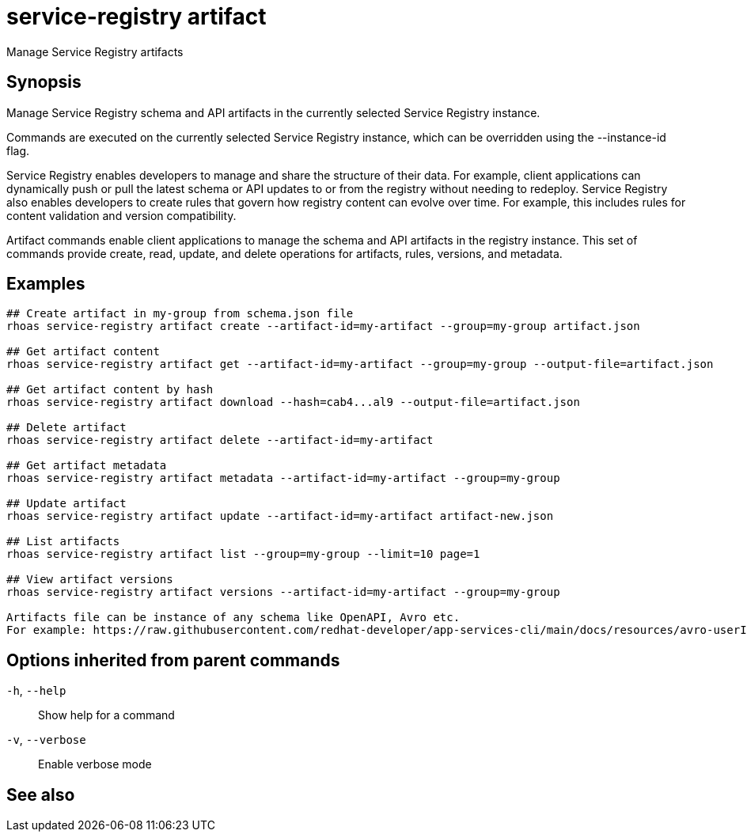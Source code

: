 ifdef::env-github,env-browser[:context: cmd]
[id='ref-service-registry-artifact_{context}']
= service-registry artifact

[role="_abstract"]
Manage Service Registry artifacts

[discrete]
== Synopsis

Manage Service Registry schema and API artifacts in the currently selected Service Registry instance.

Commands are executed on the currently selected Service Registry instance, which can be overridden using the --instance-id flag.

Service Registry enables developers to manage and share the structure of their data.
For example, client applications can dynamically push or pull the latest schema or API updates to or from the registry without needing to redeploy.
Service Registry also enables developers to create rules that govern how registry content can evolve over time.
For example, this includes rules for content validation and version compatibility.

Artifact commands enable client applications to manage the schema and API artifacts in the registry instance.
This set of commands provide create, read, update, and delete operations for artifacts, rules, versions, and metadata.


[discrete]
== Examples

....
## Create artifact in my-group from schema.json file
rhoas service-registry artifact create --artifact-id=my-artifact --group=my-group artifact.json

## Get artifact content
rhoas service-registry artifact get --artifact-id=my-artifact --group=my-group --output-file=artifact.json

## Get artifact content by hash
rhoas service-registry artifact download --hash=cab4...al9 --output-file=artifact.json

## Delete artifact
rhoas service-registry artifact delete --artifact-id=my-artifact

## Get artifact metadata
rhoas service-registry artifact metadata --artifact-id=my-artifact --group=my-group

## Update artifact
rhoas service-registry artifact update --artifact-id=my-artifact artifact-new.json

## List artifacts
rhoas service-registry artifact list --group=my-group --limit=10 page=1

## View artifact versions
rhoas service-registry artifact versions --artifact-id=my-artifact --group=my-group

Artifacts file can be instance of any schema like OpenAPI, Avro etc.
For example: https://raw.githubusercontent.com/redhat-developer/app-services-cli/main/docs/resources/avro-userInfo.json

....

[discrete]
== Options inherited from parent commands

  `-h`, `--help`::      Show help for a command
  `-v`, `--verbose`::   Enable verbose mode

[discrete]
== See also


ifdef::env-github,env-browser[]
* link:rhoas_service-registry.adoc#rhoas-service-registry[rhoas service-registry]	 - Service Registry commands
endif::[]
ifdef::pantheonenv[]
* link:{path}#ref-rhoas-service-registry_{context}[rhoas service-registry]	 - Service Registry commands
endif::[]

ifdef::env-github,env-browser[]
* link:service-registry-artifact_create.adoc#service-registry-artifact-create[service-registry-artifact create]	 - Creates new artifact from file or standard input
endif::[]
ifdef::pantheonenv[]
* link:{path}#ref-service-registry-artifact-create_{context}[service-registry-artifact create]	 - Creates new artifact from file or standard input
endif::[]

ifdef::env-github,env-browser[]
* link:service-registry-artifact_delete.adoc#service-registry-artifact-delete[service-registry-artifact delete]	 - Deletes single or all artifacts in a given group
endif::[]
ifdef::pantheonenv[]
* link:{path}#ref-service-registry-artifact-delete_{context}[service-registry-artifact delete]	 - Deletes single or all artifacts in a given group
endif::[]

ifdef::env-github,env-browser[]
* link:service-registry-artifact_download.adoc#service-registry-artifact-download[service-registry-artifact download]	 - Download artifacts from Service Registry using global identifiers
endif::[]
ifdef::pantheonenv[]
* link:{path}#ref-service-registry-artifact-download_{context}[service-registry-artifact download]	 - Download artifacts from Service Registry using global identifiers
endif::[]

ifdef::env-github,env-browser[]
* link:service-registry-artifact_export.adoc#service-registry-artifact-export[service-registry-artifact export]	 - Export data from Service Registry instance
endif::[]
ifdef::pantheonenv[]
* link:{path}#ref-service-registry-artifact-export_{context}[service-registry-artifact export]	 - Export data from Service Registry instance
endif::[]

ifdef::env-github,env-browser[]
* link:service-registry-artifact_get.adoc#service-registry-artifact-get[service-registry-artifact get]	 - Get artifact by ID and group
endif::[]
ifdef::pantheonenv[]
* link:{path}#ref-service-registry-artifact-get_{context}[service-registry-artifact get]	 - Get artifact by ID and group
endif::[]

ifdef::env-github,env-browser[]
* link:service-registry-artifact_import.adoc#service-registry-artifact-import[service-registry-artifact import]	 - Import data into a Service Registry instance
endif::[]
ifdef::pantheonenv[]
* link:{path}#ref-service-registry-artifact-import_{context}[service-registry-artifact import]	 - Import data into a Service Registry instance
endif::[]

ifdef::env-github,env-browser[]
* link:service-registry-artifact_list.adoc#service-registry-artifact-list[service-registry-artifact list]	 - List artifacts
endif::[]
ifdef::pantheonenv[]
* link:{path}#ref-service-registry-artifact-list_{context}[service-registry-artifact list]	 - List artifacts
endif::[]

ifdef::env-github,env-browser[]
* link:service-registry-artifact_metadata-get.adoc#service-registry-artifact-metadata-get[service-registry-artifact metadata-get]	 - Get artifact metadata
endif::[]
ifdef::pantheonenv[]
* link:{path}#ref-service-registry-artifact-metadata-get_{context}[service-registry-artifact metadata-get]	 - Get artifact metadata
endif::[]

ifdef::env-github,env-browser[]
* link:service-registry-artifact_metadata-set.adoc#service-registry-artifact-metadata-set[service-registry-artifact metadata-set]	 - Update artifact metadata
endif::[]
ifdef::pantheonenv[]
* link:{path}#ref-service-registry-artifact-metadata-set_{context}[service-registry-artifact metadata-set]	 - Update artifact metadata
endif::[]

ifdef::env-github,env-browser[]
* link:service-registry-artifact_state-set.adoc#service-registry-artifact-state-set[service-registry-artifact state-set]	 - Set artifact state
endif::[]
ifdef::pantheonenv[]
* link:{path}#ref-service-registry-artifact-state-set_{context}[service-registry-artifact state-set]	 - Set artifact state
endif::[]

ifdef::env-github,env-browser[]
* link:service-registry-artifact_update.adoc#service-registry-artifact-update[service-registry-artifact update]	 - Update artifact
endif::[]
ifdef::pantheonenv[]
* link:{path}#ref-service-registry-artifact-update_{context}[service-registry-artifact update]	 - Update artifact
endif::[]

ifdef::env-github,env-browser[]
* link:service-registry-artifact_versions.adoc#service-registry-artifact-versions[service-registry-artifact versions]	 - Get latest artifact versions by artifact-id and group
endif::[]
ifdef::pantheonenv[]
* link:{path}#ref-service-registry-artifact-versions_{context}[service-registry-artifact versions]	 - Get latest artifact versions by artifact-id and group
endif::[]

